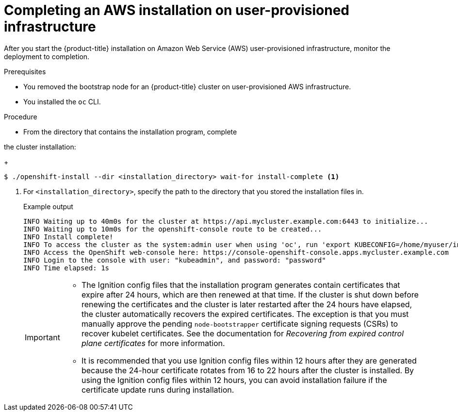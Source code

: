 // Module included in the following assemblies:
//
// * installing/installing_aws/installing-aws-user-infra.adoc
// * installing/installing_aws/installing-restricted-networks-aws.adoc

ifeval::["{context}" == "installing-restricted-networks-aws"]
:restricted:
endif::[]
ifdef::openshift-origin[]
:restricted:
endif::[]

:_mod-docs-content-type: PROCEDURE
[id="installation-aws-user-infra-installation_{context}"]
= Completing an AWS installation on user-provisioned infrastructure

After you start the {product-title} installation on Amazon Web Service (AWS)
user-provisioned infrastructure, monitor the deployment to completion.

.Prerequisites

* You removed the bootstrap node for an {product-title} cluster on user-provisioned AWS infrastructure.
* You installed the `oc` CLI.

.Procedure

ifdef::restricted[]
. From the directory that contains the installation program, complete
endif::restricted[]
ifndef::restricted[]
* From the directory that contains the installation program, complete
endif::restricted[]

the cluster installation:
+
[source,terminal]
----
$ ./openshift-install --dir <installation_directory> wait-for install-complete <1>
----
<1> For `<installation_directory>`, specify the path to the directory that you
stored the installation files in.
+

.Example output
[source,terminal]
----
INFO Waiting up to 40m0s for the cluster at https://api.mycluster.example.com:6443 to initialize...
INFO Waiting up to 10m0s for the openshift-console route to be created...
INFO Install complete!
INFO To access the cluster as the system:admin user when using 'oc', run 'export KUBECONFIG=/home/myuser/install_dir/auth/kubeconfig'
INFO Access the OpenShift web-console here: https://console-openshift-console.apps.mycluster.example.com
INFO Login to the console with user: "kubeadmin", and password: "password"
INFO Time elapsed: 1s
----
+
[IMPORTANT]
====
* The Ignition config files that the installation program generates contain certificates that expire after 24 hours, which are then renewed at that time. If the cluster is shut down before renewing the certificates and the cluster is later restarted after the 24 hours have elapsed, the cluster automatically recovers the expired certificates. The exception is that you must manually approve the pending `node-bootstrapper` certificate signing requests (CSRs) to recover kubelet certificates. See the documentation for _Recovering from expired control plane certificates_ for more information.

* It is recommended that you use Ignition config files within 12 hours after they are generated because the 24-hour certificate rotates from 16 to 22 hours after the cluster is installed. By using the Ignition config files within 12 hours, you can avoid installation failure if the certificate update runs during installation.
====

ifdef::restricted[]
. Register your cluster on the link:https://console.redhat.com/openshift/register[Cluster registration] page.
endif::restricted[]

ifeval::["{context}" == "installing-restricted-networks-aws"]
:!restricted:
endif::[]
ifdef::openshift-origin[]
:!restricted:
endif::[]
